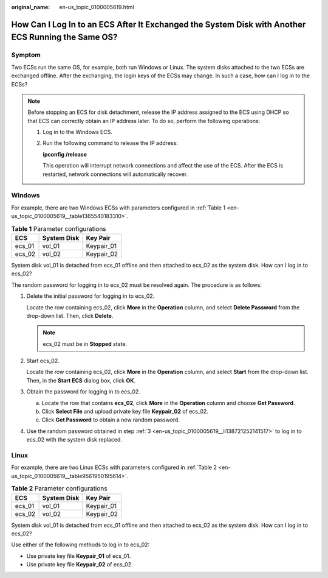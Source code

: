 :original_name: en-us_topic_0100005619.html

.. _en-us_topic_0100005619:

How Can I Log In to an ECS After It Exchanged the System Disk with Another ECS Running the Same OS?
===================================================================================================

Symptom
-------

Two ECSs run the same OS, for example, both run Windows or Linux. The system disks attached to the two ECSs are exchanged offline. After the exchanging, the login keys of the ECSs may change. In such a case, how can I log in to the ECSs?

.. note::

   Before stopping an ECS for disk detachment, release the IP address assigned to the ECS using DHCP so that ECS can correctly obtain an IP address later. To do so, perform the following operations:

   #. Log in to the Windows ECS.

   #. Run the following command to release the IP address:

      **ipconfig /release**

      This operation will interrupt network connections and affect the use of the ECS. After the ECS is restarted, network connections will automatically recover.

Windows
-------

For example, there are two Windows ECSs with parameters configured in :ref:`Table 1 <en-us_topic_0100005619__table1365540183310>`.

.. _en-us_topic_0100005619__table1365540183310:

.. table:: **Table 1** Parameter configurations

   ====== =========== ==========
   ECS    System Disk Key Pair
   ====== =========== ==========
   ecs_01 vol_01      Keypair_01
   ecs_02 vol_02      Keypair_02
   ====== =========== ==========

System disk vol_01 is detached from ecs_01 offline and then attached to ecs_02 as the system disk. How can I log in to ecs_02?

The random password for logging in to ecs_02 must be resolved again. The procedure is as follows:

#. Delete the initial password for logging in to ecs_02.

   Locate the row containing ecs_02, click **More** in the **Operation** column, and select **Delete Password** from the drop-down list. Then, click **Delete**.

   .. note::

      ecs_02 must be in **Stopped** state.

#. Start ecs_02.

   Locate the row containing ecs_02, click **More** in the **Operation** column, and select **Start** from the drop-down list. Then, in the **Start ECS** dialog box, click **OK**.

#. .. _en-us_topic_0100005619__li138721252141517:

   Obtain the password for logging in to ecs_02.

   a. Locate the row that contains **ecs_02**, click **More** in the **Operation** column and choose **Get Password**.
   b. Click **Select File** and upload private key file **Keypair_02** of ecs_02.
   c. Click **Get Password** to obtain a new random password.

#. Use the random password obtained in step :ref:`3 <en-us_topic_0100005619__li138721252141517>` to log in to ecs_02 with the system disk replaced.

Linux
-----

For example, there are two Linux ECSs with parameters configured in :ref:`Table 2 <en-us_topic_0100005619__table9561950195614>`.

.. _en-us_topic_0100005619__table9561950195614:

.. table:: **Table 2** Parameter configurations

   ====== =========== ==========
   ECS    System Disk Key Pair
   ====== =========== ==========
   ecs_01 vol_01      Keypair_01
   ecs_02 vol_02      Keypair_02
   ====== =========== ==========

System disk vol_01 is detached from ecs_01 offline and then attached to ecs_02 as the system disk. How can I log in to ecs_02?

Use either of the following methods to log in to ecs_02:

-  Use private key file **Keypair_01** of ecs_01.
-  Use private key file **Keypair_02** of ecs_02.
